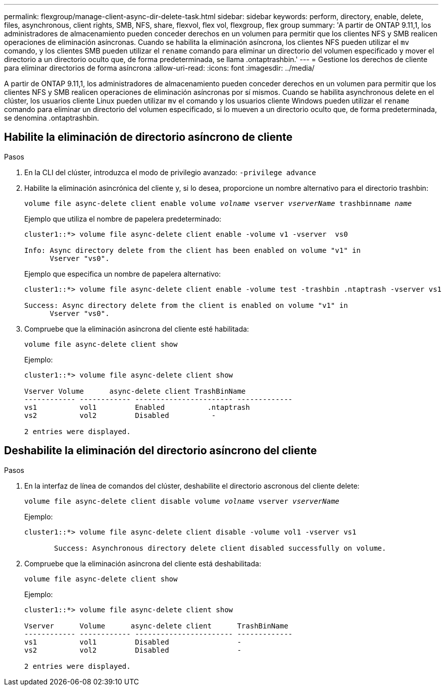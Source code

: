---
permalink: flexgroup/manage-client-async-dir-delete-task.html 
sidebar: sidebar 
keywords: perform, directory, enable, delete, files, asynchronous, client rights, SMB, NFS, share, flexvol, flex vol, flexgroup, flex group 
summary: 'A partir de ONTAP 9.11,1, los administradores de almacenamiento pueden conceder derechos en un volumen para permitir que los clientes NFS y SMB realicen operaciones de eliminación asíncronas. Cuando se habilita la eliminación asíncrona, los clientes NFS pueden utilizar el `mv` comando, y los clientes SMB pueden utilizar el `rename` comando para eliminar un directorio del volumen especificado y mover el directorio a un directorio oculto que, de forma predeterminada, se llama .ontaptrashbin.' 
---
= Gestione los derechos de cliente para eliminar directorios de forma asíncrona
:allow-uri-read: 
:icons: font
:imagesdir: ../media/


[role="lead"]
A partir de ONTAP 9.11,1, los administradores de almacenamiento pueden conceder derechos en un volumen para permitir que los clientes NFS y SMB realicen operaciones de eliminación asíncronas por sí mismos. Cuando se habilita asynchronous delete en el clúster, los usuarios cliente Linux pueden utilizar `mv` el comando y los usuarios cliente Windows pueden utilizar el `rename` comando para eliminar un directorio del volumen especificado, si lo mueven a un directorio oculto que, de forma predeterminada, se denomina .ontaptrashbin.



== Habilite la eliminación de directorio asíncrono de cliente

.Pasos
. En la CLI del clúster, introduzca el modo de privilegio avanzado: `-privilege advance`
. Habilite la eliminación asincrónica del cliente y, si lo desea, proporcione un nombre alternativo para el directorio trashbin:
+
`volume file async-delete client enable volume _volname_ vserver _vserverName_ trashbinname _name_`

+
Ejemplo que utiliza el nombre de papelera predeterminado:

+
[listing]
----
cluster1::*> volume file async-delete client enable -volume v1 -vserver  vs0

Info: Async directory delete from the client has been enabled on volume "v1" in
      Vserver "vs0".
----
+
Ejemplo que especifica un nombre de papelera alternativo:

+
[listing]
----
cluster1::*> volume file async-delete client enable -volume test -trashbin .ntaptrash -vserver vs1

Success: Async directory delete from the client is enabled on volume "v1" in
      Vserver "vs0".
----
. Compruebe que la eliminación asíncrona del cliente esté habilitada:
+
`volume file async-delete client show`

+
Ejemplo:

+
[listing]
----
cluster1::*> volume file async-delete client show

Vserver Volume      async-delete client TrashBinName
------------ ------------ ----------------------- -------------
vs1          vol1         Enabled          .ntaptrash
vs2          vol2         Disabled          -

2 entries were displayed.
----




== Deshabilite la eliminación del directorio asíncrono del cliente

.Pasos
. En la interfaz de línea de comandos del clúster, deshabilite el directorio ascronous del cliente delete:
+
`volume file async-delete client disable volume _volname_ vserver _vserverName_`

+
Ejemplo:

+
[listing]
----
cluster1::*> volume file async-delete client disable -volume vol1 -vserver vs1

       Success: Asynchronous directory delete client disabled successfully on volume.
----
. Compruebe que la eliminación asíncrona del cliente está deshabilitada:
+
`volume file async-delete client show`

+
Ejemplo:

+
[listing]
----
cluster1::*> volume file async-delete client show

Vserver      Volume      async-delete client      TrashBinName
------------ ------------ ----------------------- -------------
vs1          vol1         Disabled                -
vs2          vol2         Disabled                -

2 entries were displayed.
----

